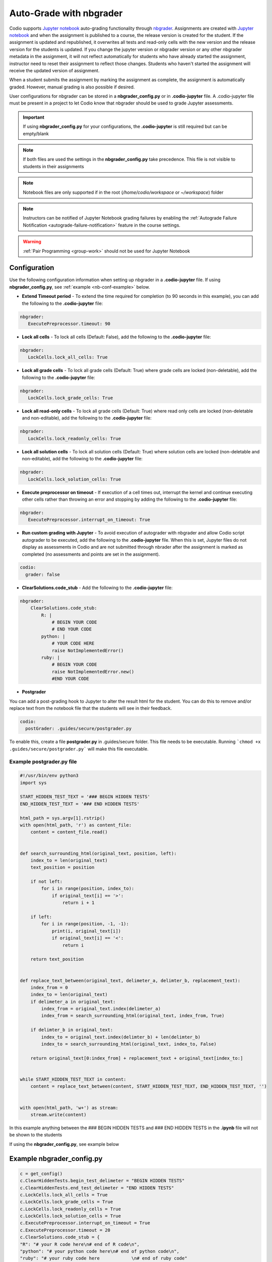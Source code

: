 .. meta::
   :description: Auto-Grade Jupyter notebook assignments using nbgrader.
   
.. _notebooks:

Auto-Grade with nbgrader
========================
Codio supports `Jupyter notebook <https://jupyter.org/>`_ auto-grading functionality through `nbgrader <http://nbgrader.readthedocs.io/en/stable/index.html>`_. Assignments are created with `Jupyter notebook <https://jupyter.org/>`_ and when the assignment is published to a course, the release version is created for the student. If the assignment is updated and republished, it overwrites all tests and read-only cells with the new version and the release version for the students is updated. If you change the jupyter version or nbgrader version or any other nbgrader metadata in the assignment, it will not reflect automatically for students who have already started the assignment, instructor need to reset their assignment to reflect those changes. Students who haven't started the assignment will receive the updated version of assignment.

When a student submits the assignment by marking the assignment as complete, the assignment is automatically graded. However, manual grading is also possible if desired. 

User configurations for nbgrader can be stored in a **nbgrader_config.py** or in **.codio-jupyter** file. A .codio-jupyter file must be present in a project to let Codio know that nbgrader should be used to grade Jupyter assessments.  

.. Important:: If using **nbgrader_config.py** for your configurations, the **.codio-jupyter** is still required but can be empty/blank

.. Note:: If both files are used the settings in the **nbgrader_config.py** take precedence. This file is not visible to students in their assignments 

.. Note:: Notebook files are only supported if in the root (`/home/codio/workspace` or `~/workspace`) folder


.. Note:: Instructors can be notified of Jupyter Notebook grading failures by enabling the :ref:`Autograde Failure Notification <autograde-failure-notification>` feature in the course settings.

.. Warning:: :ref:`Pair Programming <group-work>` should not be used for Jupyter Notebook

Configuration
-------------
Use the following configuration information when setting up nbgrader in a **.codio-jupyter** file. If using **nbgrader_config.py**, see :ref:`example <nb-conf-example>` below.

- **Extend Timeout period** - To extend the time required for completion (to 90 seconds in this example), you can add the following to the **.codio-jupyter** file:

.. code:: yaml

  nbgrader:
     ExecutePreprocessor.timeout: 90
 

- **Lock all cells** - To lock all cells (Default: False), add the following to the **.codio-jupyter** file:

.. code:: yaml

  nbgrader:
     LockCells.lock_all_cells: True



- **Lock all grade cells** - To lock all grade cells (Default: True) where grade cells are locked (non-deletable), add the following to the **.codio-jupyter** file:

.. code:: yaml

  nbgrader:
     LockCells.lock_grade_cells: True


- **Lock all read-only cells** - To lock all grade cells (Default: True) where read only cells are locked (non-deletable and non-editable), add the following to the **.codio-jupyter** file:

.. code:: yaml

  nbgrader:
     LockCells.lock_readonly_cells: True


- **Lock all solution cells** - To lock all solution cells (Default: True) where solution cells are locked (non-deletable and non-editable), add the following to the **.codio-jupyter** file:

.. code:: yaml

  nbgrader:
     LockCells.lock_solution_cells: True


- **Execute preprocessor on timeout** - If execution of a cell times out, interrupt the kernel and continue executing other cells rather than throwing an error and stopping by adding the following to the **.codio-jupyter** file:

.. code:: yaml

  nbgrader:
     ExecutePreprocessor.interrupt_on_timeout: True


- **Run custom grading with Jupyter** - To avoid execution of autograder with nbgrader and allow Codio script autograder to be executed, add the following to the **.codio-jupyter** file. When this is set, Jupyter files do not display as assessments in Codio and are not submitted through nbrader after the assignment is marked as completed (no assessments and points are set in the assignment).

.. code:: yaml

  codio:
    grader: false


- **ClearSolutions.code_stub** - Add the following to the **.codio-jupyter** file:

.. code:: yaml

  nbgrader:
      ClearSolutions.code_stub:
          R: |
              # BEGIN YOUR CODE
              # END YOUR CODE
          python: |
              # YOUR CODE HERE
              raise NotImplementedError()
          ruby: |
              # BEGIN YOUR CODE
              raise NotImplementedError.new()
              #END YOUR CODE
  
.. _postgrading:

- **Postgrader**       

You can add a post-grading hook to Jupyter to alter the result html for the student. You can do this to remove and/or replace text from the notebook file that the students will see in their feedback.

.. code:: yaml

  codio:
    postGrader: .guides/secure/postgrader.py

To enable this, create a file **postgrader.py** in .guides/secure folder. This file needs to be executable.
Running ```chmod +x .guides/secure/postgrader.py``` will make this file executable.

Example postgrader.py file
^^^^^^^^^^^^^^^^^^^^^^^^^^

.. code:: python

    #!/usr/bin/env python3
    import sys

    START_HIDDEN_TEST_TEXT = '### BEGIN HIDDEN TESTS'
    END_HIDDEN_TEST_TEXT = '### END HIDDEN TESTS'

    html_path = sys.argv[1].rstrip()
    with open(html_path, 'r') as content_file:
        content = content_file.read()


    def search_surrounding_html(original_text, position, left):
        index_to = len(original_text)
        text_position = position

        if not left:
            for i in range(position, index_to):
                if original_text[i] == '>':
                    return i + 1
        
        if left:
            for i in range(position, -1, -1):
                print(i, original_text[i])
                if original_text[i] == '<':
                    return i

        return text_position


    def replace_text_between(original_text, delimeter_a, delimter_b, replacement_text):
        index_from = 0
        index_to = len(original_text)
        if delimeter_a in original_text:
            index_from = original_text.index(delimeter_a)
            index_from = search_surrounding_html(original_text, index_from, True)

        if delimter_b in original_text:
            index_to = original_text.index(delimter_b) + len(delimter_b)
            index_to = search_surrounding_html(original_text, index_to, False)

        return original_text[0:index_from] + replacement_text + original_text[index_to:]


    while START_HIDDEN_TEST_TEXT in content:
        content = replace_text_between(content, START_HIDDEN_TEST_TEXT, END_HIDDEN_TEST_TEXT, '')


    with open(html_path, 'w+') as stream:
        stream.write(content)


In this example anything between the ### BEGIN HIDDEN TESTS and ### END HIDDEN TESTS in the **.ipynb** file will not be shown to the students 
  
If using the **nbgrader_config.py**, see example below

.. _nb-conf-example:

Example nbgrader_config.py
--------------------------

.. code:: python

    c = get_config()
    c.ClearHiddenTests.begin_test_delimeter = "BEGIN HIDDEN TESTS"
    c.ClearHiddenTests.end_test_delimeter = "END HIDDEN TESTS"
    c.LockCells.lock_all_cells = True
    c.LockCells.lock_grade_cells = True
    c.LockCells.lock_readonly_cells = True
    c.LockCells.lock_solution_cells = True
    c.ExecutePreprocessor.interrupt_on_timeout = True
    c.ExecutePreprocessor.timeout = 20
    c.ClearSolutions.code_stub = {
    "R": "# your R code here\n# end of R code\n",
    "python": "# your python code here\n# end of python code\n",
    "ruby": "# your ruby code here            \n# end of ruby code"
    }
    


